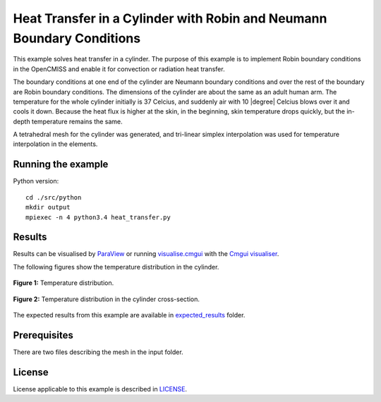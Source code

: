 ======================================================================
Heat Transfer in a Cylinder with Robin and Neumann Boundary Conditions
======================================================================

This example solves heat transfer in a cylinder. The purpose of this example is to implement Robin boundary conditions in the OpenCMISS and enable it for convection or radiation heat transfer. 

The boundary conditions at one end of the cylinder are Neumann boundary conditions and over the rest of the boundary are Robin boundary conditions.
The dimensions of the cylinder are about the same as an adult human arm. The temperature for the whole cylinder initially is 37 Celcius, and suddenly air with 10 |degree| Celcius blows over it and cools it down.
Because the heat flux is higher at the skin, in the beginning, skin temperature drops quickly, but the in-depth temperature remains the same. 

A tetrahedral mesh for the cylinder was generated, and tri-linear simplex interpolation was used for temperature interpolation in the elements.

Running the example
===================

Python version::

  cd ./src/python
  mkdir output
  mpiexec -n 4 python3.4 heat_transfer.py


Results
=======

Results can be visualised by `ParaView <https://www.paraview.org/>`_ or running `visualise.cmgui <./src/python/visualise.cmgui>`_ with the `Cmgui visualiser <http://physiomeproject.org/software/opencmiss/cmgui/download>`_.

The following figures show the temperature distribution in the cylinder.

.. figure:: docs/images/transparentCyl.png
   :align: center
   :width: 30%

   **Figure 1:** Temperature distribution.

.. figure:: docs/images/CrossSection.png
   :align: center
   :width: 15%

   **Figure 2:** Temperature distribution in the cylinder cross-section.

The expected results from this example are available in `expected_results <./src/python/expected-results>`_ folder.

Prerequisites
=============

There are two files describing the mesh in the input folder.

License
=======

License applicable to this example is described in `LICENSE <./LICENSE>`_.
